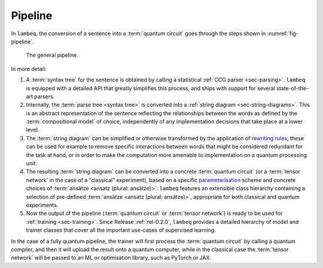 .. _sec-pipeline:

Pipeline
========

In ``lambeq``, the conversion of a sentence into a :term:`quantum circuit` goes through the steps shown in :numref:`fig-pipeline`.

.. _fig-pipeline:
.. figure:: ../_static/images/pipeline.png

   The general pipeline.

In more detail:

1. A :term:`syntax tree` for the sentence is obtained by calling a statistical :ref:`CCG parser <sec-parsing>`. ``lambeq`` is equipped with a detailed API that greatly simplifies this process, and ships with support for several state-of-the-art parsers.

2. Internally, the :term:`parse tree <syntax tree>` is converted into a :ref:`string diagram <sec-string-diagrams>`. This is an abstract representation of the sentence reflecting the relationships between the words as defined by the :term:`compositional model` of choice, independently of any implementation decisions that take place at a lower level.

3. The :term:`string diagram` can be simplified or otherwise transformed by the application of `rewriting rules <tutorials/rewrite.ipynb>`_; these can be used for example to remove specific interactions between words that might be considered redundant for the task at hand, or in order to make the computation more amenable to implementation on a quantum processing unit.

4. The resulting :term:`string diagram` can be converted into a concrete :term:`quantum circuit` (or a :term:`tensor network` in the case of a "classical" experiment), based on a specific `parameterisation <tutorials/parameterise.ipynb>`_ scheme and concrete choices of :term:`ansätze <ansatz (plural: ansätze)>`. ``lambeq`` features an extensible class hierarchy containing a selection of pre-defined :term:`ansätze <ansatz (plural: ansätze)>`, appropriate for both classical and quantum experiments.

5. Now the output of the pipeline (:term:`quantum circuit` or :term:`tensor network`) is ready to be used for :ref:`training <sec-training>`. Since Release :ref:`rel-0.2.0`, ``lambeq`` provides a detailed hierarchy of model and trainer classes that cover all the important use-cases of supervised learning.

In the case of a fully quantum pipeline, the trainer will first process the :term:`quantum circuit` by calling a quantum compiler, and then it will upload the result onto a quantum computer, while in the classical case the :term:`tensor network` will be passed to an ML or optimisation library, such as PyTorch or JAX.
